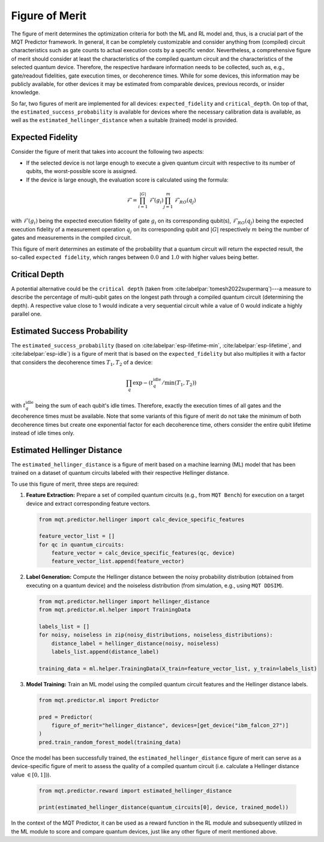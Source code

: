 Figure of Merit
================

The figure of merit determines the optimization criteria for both the ML and RL model and, thus, is a crucial part of the MQT Predictor framework.
In general, it can be completely customizable and consider anything from (compiled)
circuit characteristics such as gate counts to actual execution costs by a specific vendor. Nevertheless,
a comprehensive figure of merit should consider at least the characteristics of the compiled quantum
circuit and the characteristics of the selected quantum device. Therefore, the respective hardware
information needs to be collected, such as, e.g., gate/readout fidelities, gate execution times, or
decoherence times. While for some devices, this information may be publicly available, for other
devices it may be estimated from comparable devices, previous records, or insider knowledge.

So far, two figures of merit are implemented for all devices: ``expected_fidelity`` and ``critical_depth``.
On top of that, the ``estimated_success_probability`` is available for devices where the necessary calibration data is available, as well as the ``estimated_hellinger_distance`` when a suitable (trained) model is provided.

Expected Fidelity
-----------------

Consider the figure of merit that takes into account the following two aspects:

- If the selected device is not large enough to execute a given quantum circuit with respective to its number of qubits, the worst-possible score is assigned.
- If the device is large enough, the evaluation score is calculated using the formula:

.. math::
    \mathit{\mathcal{F}}=\prod_{i=1}^{|G|} \mathit{\mathcal{F}}(g_i) \prod_{j=1}^{m} \mathit{\mathcal{F}_{RO}}(q_j)

with :math:`\mathit{\mathcal{F}}(g_i)` being the expected execution fidelity of gate :math:`g_i` on its corresponding qubit(s),
:math:`\mathit{\mathcal{F}_{RO}}(q_j)` being the expected execution fidelity of a measurement operation :math:`q_j` on its corresponding qubit and :math:`|G|` respectively :math:`m` being the number of gates and measurements in the compiled circuit.


This figure of merit determines an estimate of the probability that a quantum circuit will return the expected result, the so-called ``expected fidelity``, which ranges between :math:`0.0` and :math:`1.0` with higher values being better.


Critical Depth
--------------
A potential alternative could be the ``critical depth`` (taken from :cite:labelpar:`tomesh2022supermarq`)---a measure to describe the percentage of multi-qubit gates on the longest path through a compiled quantum circuit (determining the depth).
A respective value close to 1 would indicate a very sequential circuit while a value of 0 would indicate a highly parallel one.


Estimated Success Probability
-----------------------------
The ``estimated_success_probability`` (based on :cite:labelpar:`esp-lifetime-min`, :cite:labelpar:`esp-lifetime`, and :cite:labelpar:`esp-idle`) is a figure of merit that is based on the ``expected_fidelity`` but also multiplies it with a factor that considers the decoherence times :math:`T_1, T_2` of a device:

.. math::
   \prod_{q} \exp{-(t_{q}^{\mathrm{idle}}/\min{(T_1, T_2)})}

with :math:`t_{q}^{\mathrm{idle}}` being the sum of each qubit's idle times.
Therefore, exactly the execution times of all gates and the decoherence times must be available.
Note that some variants of this figure of merit do not take the minimum of both decoherence times but create one exponential factor for each decoherence time, others consider the entire qubit lifetime instead of idle times only.


Estimated Hellinger Distance
----------------------------
The ``estimated_hellinger_distance`` is a figure of merit based on a machine learning (ML) model that has been trained on a dataset of quantum circuits labeled with their respective Hellinger distance.

To use this figure of merit, three steps are required:

1. **Feature Extraction:** Prepare a set of compiled quantum circuits (e.g., from ``MQT Bench``) for execution on a target device and extract corresponding feature vectors.

   .. code-block:: python

      from mqt.predictor.hellinger import calc_device_specific_features

      feature_vector_list = []
      for qc in quantum_circuits:
          feature_vector = calc_device_specific_features(qc, device)
          feature_vector_list.append(feature_vector)

2. **Label Generation:** Compute the Hellinger distance between the noisy probability distribution (obtained from executing on a quantum device) and the noiseless distribution (from simulation, e.g., using ``MQT DDSIM``).

   .. code-block:: python

      from mqt.predictor.hellinger import hellinger_distance
      from mqt.predictor.ml.helper import TrainingData

      labels_list = []
      for noisy, noiseless in zip(noisy_distributions, noiseless_distributions):
          distance_label = hellinger_distance(noisy, noiseless)
          labels_list.append(distance_label)

      training_data = ml.helper.TrainingData(X_train=feature_vector_list, y_train=labels_list)

3. **Model Training:** Train an ML model using the compiled quantum circuit features and the Hellinger distance labels.

   .. code-block:: python

      from mqt.predictor.ml import Predictor

      pred = Predictor(
          figure_of_merit="hellinger_distance", devices=[get_device("ibm_falcon_27")]
      )
      pred.train_random_forest_model(training_data)

Once the model has been successfully trained, the ``estimated_hellinger_distance`` figure of merit can serve as a device-specific figure of merit to assess the quality of a compiled quantum circuit (i.e. calculate a Hellinger distance value :math:`\in [0, 1])`).

   .. code-block:: python

      from mqt.predictor.reward import estimated_hellinger_distance

      print(estimated_hellinger_distance(quantum_circuits[0], device, trained_model))

In the context of the MQT Predictor, it can be used as a reward function in the RL module and subsequently utilized in the ML module to score and compare quantum devices, just like any other figure of merit mentioned above.

